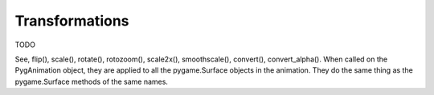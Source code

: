 .. default-role:: code
===============
Transformations
===============

TODO

See, flip(), scale(), rotate(), rotozoom(), scale2x(), smoothscale(), convert(), convert_alpha(). When called on the PygAnimation object, they are applied to all the pygame.Surface objects in the animation. They do the same thing as the pygame.Surface methods of the same names.